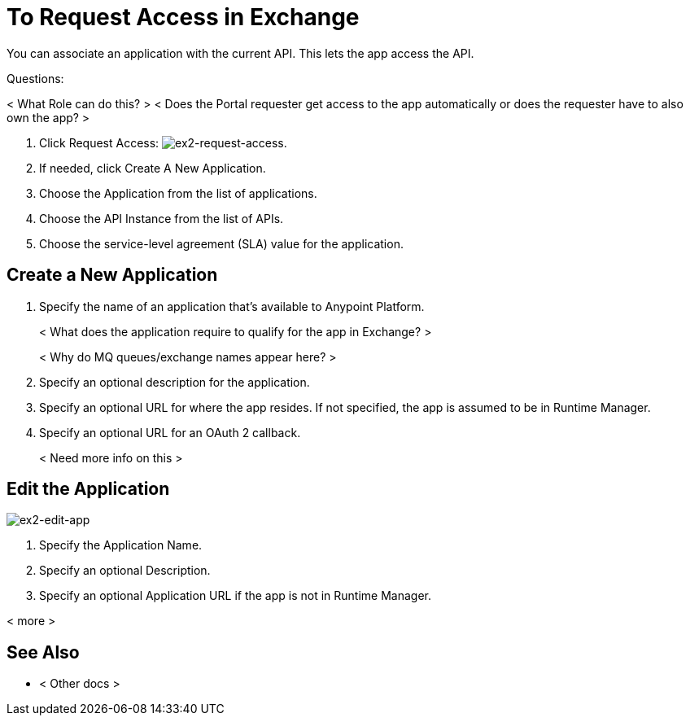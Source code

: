 = To Request Access in Exchange

You can associate an application with the current API. This lets the app access the API.

Questions:

< What Role can do this? >
< Does the Portal requester get access to the app automatically or does the requester have to also own the app? >


. Click Request Access: image:ex2-request-access.png[ex2-request-access].
. If needed, click Create A New Application.
. Choose the Application from the list of applications.
. Choose the API Instance from the list of APIs.
. Choose the service-level agreement (SLA) value for the application.


== Create a New Application

. Specify the name of an application that's available to Anypoint Platform. 
+
< What does the application require to qualify for the app in Exchange? >
+
< Why do MQ queues/exchange names appear here? >
+
. Specify an optional description for the application.
. Specify an optional URL for where the app resides. If not specified, the app is assumed to be in Runtime Manager.
. Specify an optional URL for an OAuth 2 callback.
+
< Need more info on this >

== Edit the Application

image:ex2-edit-app.png[ex2-edit-app]

. Specify the Application Name.
. Specify an optional Description.
. Specify an optional Application URL if the app is not in Runtime Manager.

< more >


== See Also

* < Other docs >
